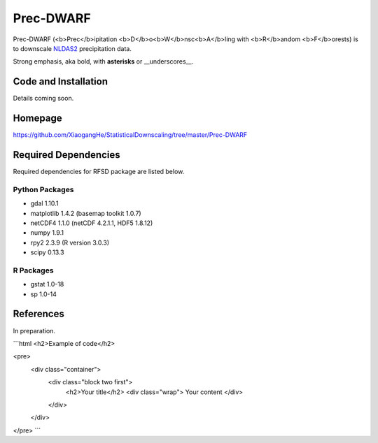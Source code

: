 ##########
Prec-DWARF
##########

Prec-DWARF (<b>Prec</b>ipitation <b>D</b>o<b>W</b>nsc<b>A</b>ling with <b>R</b>andom <b>F</b>orests) is to downscale `NLDAS2
<http://ldas.gsfc.nasa.gov/nldas/NLDAS2forcing.php>`_ precipitation data.

Strong emphasis, aka bold, with **asterisks** or __underscores__.

Code and Installation
=============
Details coming soon.

Homepage
=============
https://github.com/XiaogangHe/StatisticalDownscaling/tree/master/Prec-DWARF

Required Dependencies
=============

Required dependencies for RFSD package are listed below.

Python Packages
-----------------

* gdal 1.10.1
* matplotlib 1.4.2 (basemap toolkit 1.0.7)
* netCDF4 1.1.0 (netCDF 4.2.1.1, HDF5 1.8.12)
* numpy 1.9.1
* rpy2 2.3.9 (R version 3.0.3)
* scipy 0.13.3

R Packages
-----------------

* gstat 1.0-18
* sp 1.0-14

References
=============
In preparation.

```html
<h2>Example of code</h2>

<pre>
    <div class="container">
        <div class="block two first">
            <h2>Your title</h2>
            <div class="wrap">
            Your content
            </div>
        </div>
    </div>
</pre>
```
